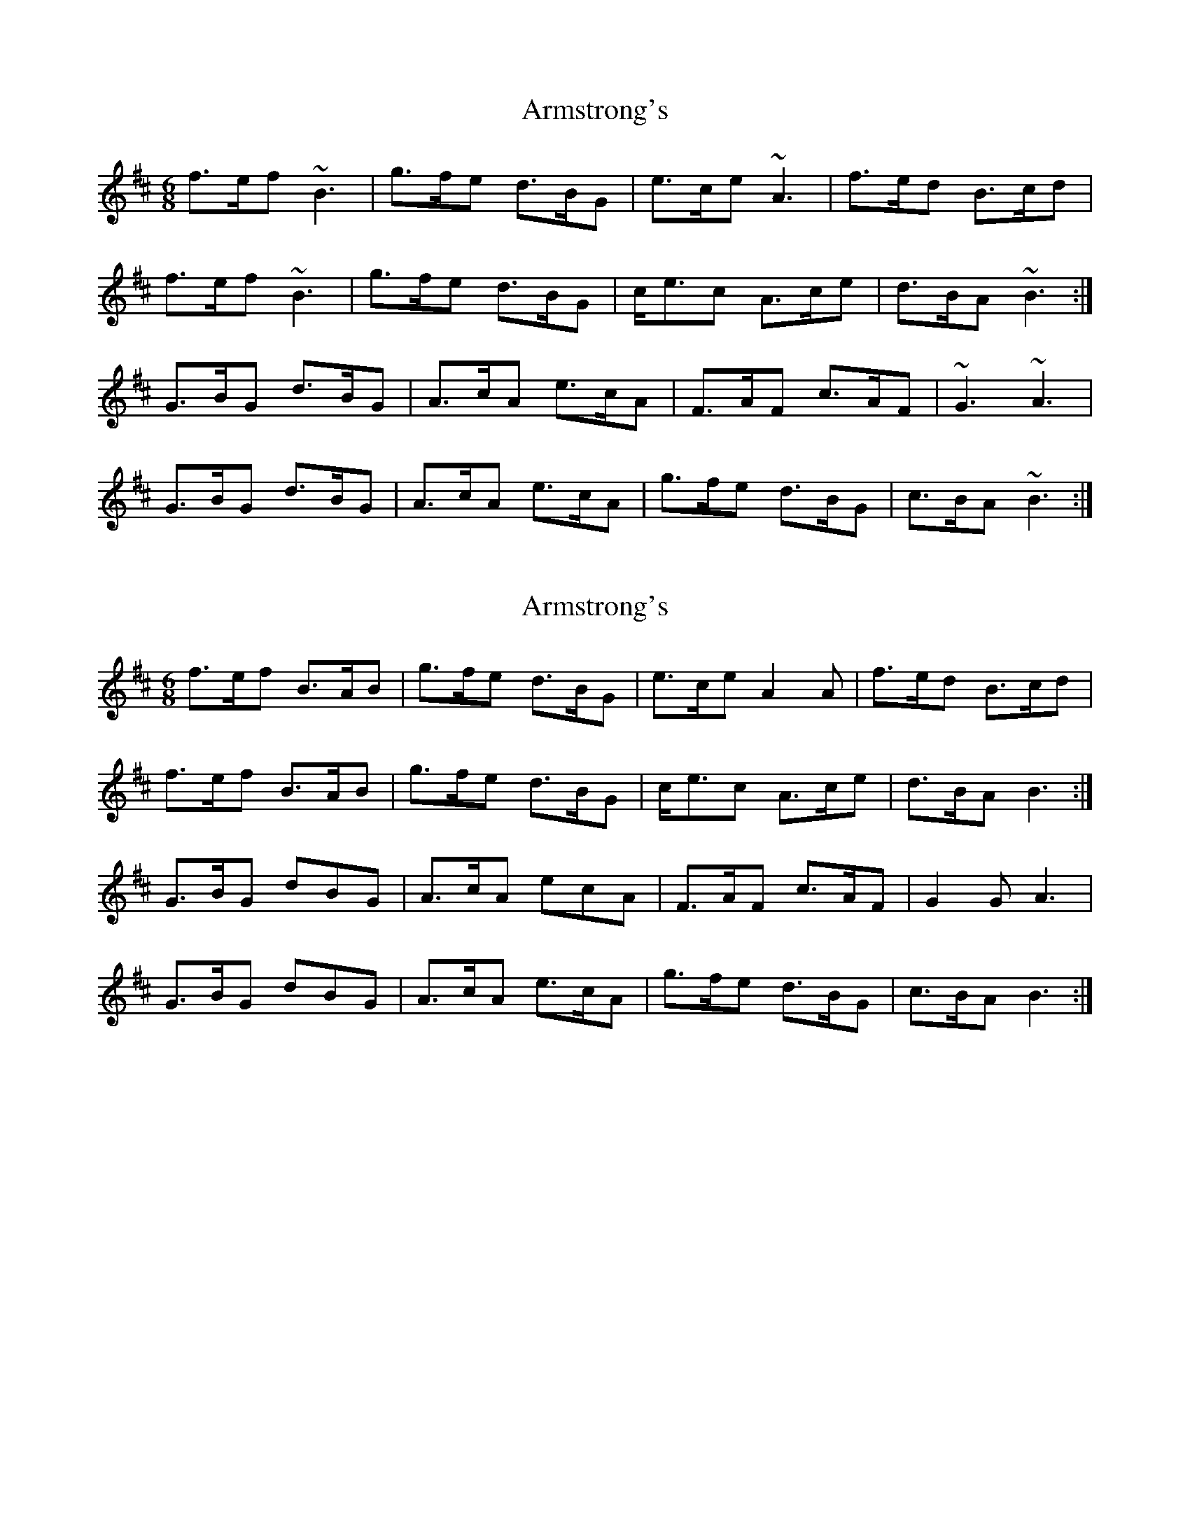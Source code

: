X: 1
T: Armstrong's
Z: Alistair
S: https://thesession.org/tunes/7421#setting7421
R: jig
M: 6/8
L: 1/8
K: Bmin
f>ef ~B3 | g>fe d>BG | e>ce ~A3 | f>ed B>cd |
f>ef ~B3 | g>fe d>BG | c<ec A>ce | d>BA ~B3 :|
G>BG d>BG | A>cA e>cA | F>AF c>AF | ~G3 ~A3 |
G>BG d>BG | A>cA e>cA | g>fe d>BG | c>BA ~B3 :|
X: 2
T: Armstrong's
Z: Nigel Gatherer
S: https://thesession.org/tunes/7421#setting18906
R: jig
M: 6/8
L: 1/8
K: Bmin
f>ef B>AB | g>fe d>BG | e>ce A2A | f>ed B>cd |f>ef B>AB | g>fe d>BG | c<ec A>ce | d>BA B3 :|G>BG dBG | A>cA ecA | F>AF c>AF | G2G A3 |G>BG dBG | A>cA e>cA | g>fe d>BG | c>BA B3 :|]
